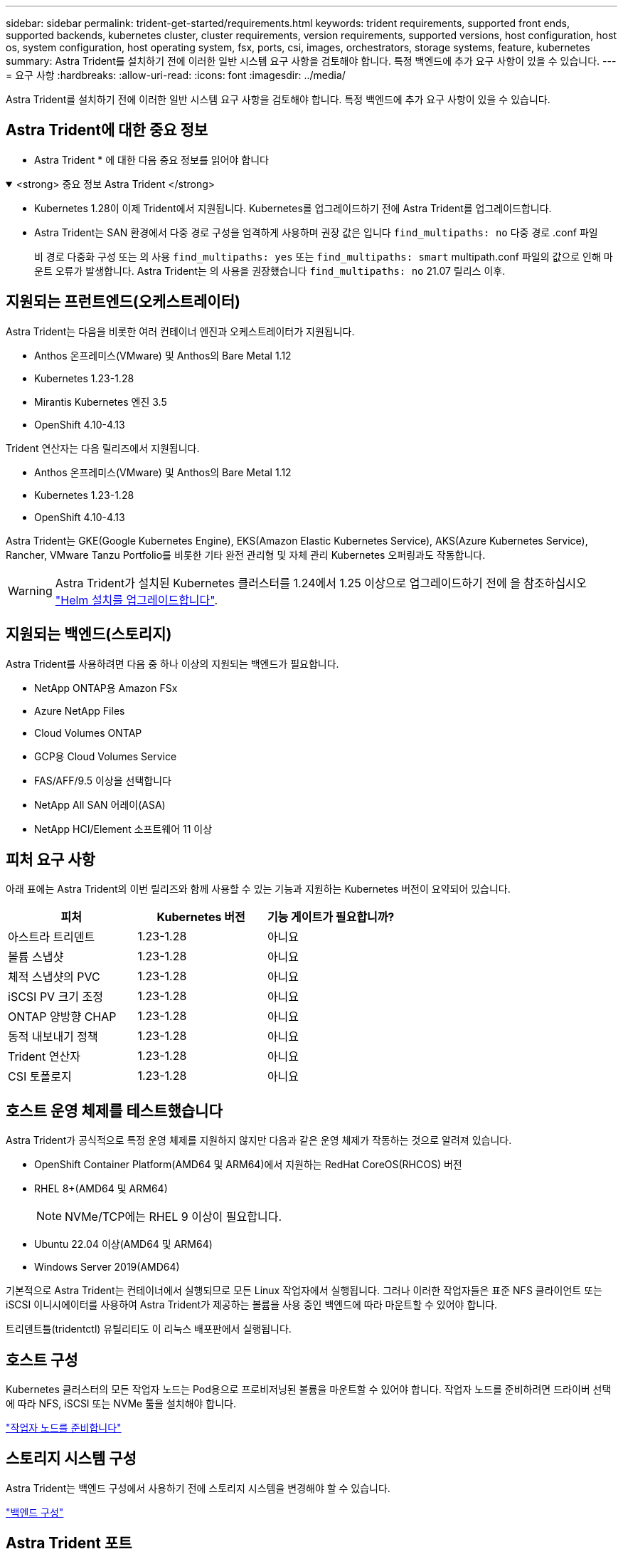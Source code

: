 ---
sidebar: sidebar 
permalink: trident-get-started/requirements.html 
keywords: trident requirements, supported front ends, supported backends, kubernetes cluster, cluster requirements, version requirements, supported versions, host configuration, host os, system configuration, host operating system, fsx, ports, csi, images, orchestrators, storage systems, feature, kubernetes 
summary: Astra Trident를 설치하기 전에 이러한 일반 시스템 요구 사항을 검토해야 합니다. 특정 백엔드에 추가 요구 사항이 있을 수 있습니다. 
---
= 요구 사항
:hardbreaks:
:allow-uri-read: 
:icons: font
:imagesdir: ../media/


[role="lead"]
Astra Trident를 설치하기 전에 이러한 일반 시스템 요구 사항을 검토해야 합니다. 특정 백엔드에 추가 요구 사항이 있을 수 있습니다.



== Astra Trident에 대한 중요 정보

* Astra Trident * 에 대한 다음 중요 정보를 읽어야 합니다

.<strong> 중요 정보 Astra Trident </strong>
[%collapsible%open]
====
* Kubernetes 1.28이 이제 Trident에서 지원됩니다. Kubernetes를 업그레이드하기 전에 Astra Trident를 업그레이드합니다.
* Astra Trident는 SAN 환경에서 다중 경로 구성을 엄격하게 사용하며 권장 값은 입니다 `find_multipaths: no` 다중 경로 .conf 파일
+
비 경로 다중화 구성 또는 의 사용 `find_multipaths: yes` 또는 `find_multipaths: smart` multipath.conf 파일의 값으로 인해 마운트 오류가 발생합니다. Astra Trident는 의 사용을 권장했습니다 `find_multipaths: no` 21.07 릴리스 이후.



====


== 지원되는 프런트엔드(오케스트레이터)

Astra Trident는 다음을 비롯한 여러 컨테이너 엔진과 오케스트레이터가 지원됩니다.

* Anthos 온프레미스(VMware) 및 Anthos의 Bare Metal 1.12
* Kubernetes 1.23-1.28
* Mirantis Kubernetes 엔진 3.5
* OpenShift 4.10-4.13


Trident 연산자는 다음 릴리즈에서 지원됩니다.

* Anthos 온프레미스(VMware) 및 Anthos의 Bare Metal 1.12
* Kubernetes 1.23-1.28
* OpenShift 4.10-4.13


Astra Trident는 GKE(Google Kubernetes Engine), EKS(Amazon Elastic Kubernetes Service), AKS(Azure Kubernetes Service), Rancher, VMware Tanzu Portfolio를 비롯한 기타 완전 관리형 및 자체 관리 Kubernetes 오퍼링과도 작동합니다.


WARNING: Astra Trident가 설치된 Kubernetes 클러스터를 1.24에서 1.25 이상으로 업그레이드하기 전에 을 참조하십시오 link:../trident-managing-k8s/upgrade-operator.html#upgrade-a-helm-installation["Helm 설치를 업그레이드합니다"].



== 지원되는 백엔드(스토리지)

Astra Trident를 사용하려면 다음 중 하나 이상의 지원되는 백엔드가 필요합니다.

* NetApp ONTAP용 Amazon FSx
* Azure NetApp Files
* Cloud Volumes ONTAP
* GCP용 Cloud Volumes Service
* FAS/AFF/9.5 이상을 선택합니다
* NetApp All SAN 어레이(ASA)
* NetApp HCI/Element 소프트웨어 11 이상




== 피처 요구 사항

아래 표에는 Astra Trident의 이번 릴리즈와 함께 사용할 수 있는 기능과 지원하는 Kubernetes 버전이 요약되어 있습니다.

[cols="3"]
|===
| 피처 | Kubernetes 버전 | 기능 게이트가 필요합니까? 


| 아스트라 트리덴트  a| 
1.23-1.28
 a| 
아니요



| 볼륨 스냅샷  a| 
1.23-1.28
 a| 
아니요



| 체적 스냅샷의 PVC  a| 
1.23-1.28
 a| 
아니요



| iSCSI PV 크기 조정  a| 
1.23-1.28
 a| 
아니요



| ONTAP 양방향 CHAP  a| 
1.23-1.28
 a| 
아니요



| 동적 내보내기 정책  a| 
1.23-1.28
 a| 
아니요



| Trident 연산자  a| 
1.23-1.28
 a| 
아니요



| CSI 토폴로지  a| 
1.23-1.28
 a| 
아니요

|===


== 호스트 운영 체제를 테스트했습니다

Astra Trident가 공식적으로 특정 운영 체제를 지원하지 않지만 다음과 같은 운영 체제가 작동하는 것으로 알려져 있습니다.

* OpenShift Container Platform(AMD64 및 ARM64)에서 지원하는 RedHat CoreOS(RHCOS) 버전
* RHEL 8+(AMD64 및 ARM64)
+

NOTE: NVMe/TCP에는 RHEL 9 이상이 필요합니다.

* Ubuntu 22.04 이상(AMD64 및 ARM64)
* Windows Server 2019(AMD64)


기본적으로 Astra Trident는 컨테이너에서 실행되므로 모든 Linux 작업자에서 실행됩니다. 그러나 이러한 작업자들은 표준 NFS 클라이언트 또는 iSCSI 이니시에이터를 사용하여 Astra Trident가 제공하는 볼륨을 사용 중인 백엔드에 따라 마운트할 수 있어야 합니다.

트리덴트틀(tridentctl) 유틸리티도 이 리눅스 배포판에서 실행됩니다.



== 호스트 구성

Kubernetes 클러스터의 모든 작업자 노드는 Pod용으로 프로비저닝된 볼륨을 마운트할 수 있어야 합니다. 작업자 노드를 준비하려면 드라이버 선택에 따라 NFS, iSCSI 또는 NVMe 툴을 설치해야 합니다.

link:../trident-use/worker-node-prep.html["작업자 노드를 준비합니다"]



== 스토리지 시스템 구성

Astra Trident는 백엔드 구성에서 사용하기 전에 스토리지 시스템을 변경해야 할 수 있습니다.

link:../trident-use/backends.html["백엔드 구성"]



== Astra Trident 포트

Astra Trident는 통신을 위해 특정 포트에 액세스해야 합니다.

link:../trident-reference/ports.html["Astra Trident 포트"]



== 컨테이너 이미지 및 해당 Kubernetes 버전

공기 박형 설치의 경우 다음 목록은 Astra Trident를 설치하는 데 필요한 컨테이너 이미지의 참조입니다. tridentctl images 명령을 사용하여 필요한 컨테이너 영상의 목록을 확인합니다.

[cols="2"]
|===
| Kubernetes 버전 | 컨테이너 이미지 


| v1.23.0  a| 
* Docker.IO/NetApp/트라이덴트:23.10.0
* Docker.IO/netapp/trident-autosupport:23.10
* registry.k8s.io/sig-storage/csi-provisioner: v3.6.0
* registry.k8s.io/sig-storage/csi-attacher:v4.4.0
* registry.k8s.io/sig-storage/csi-resizer:v1.9.0
* 레지스트리.k8s.io/sig-storage/csi-shotter:v6.3.0
* 레지스트리.k8s.io/sig-storage/csi-node-driver-register:v2.9.0
* Docker.IO/netapp/trident-operator:23.10.0 (선택 사항)




| v1.24.0  a| 
* Docker.IO/NetApp/트라이덴트:23.10.0
* Docker.IO/netapp/trident-autosupport:23.10
* registry.k8s.io/sig-storage/csi-provisioner: v3.6.0
* registry.k8s.io/sig-storage/csi-attacher:v4.4.0
* registry.k8s.io/sig-storage/csi-resizer:v1.9.0
* 레지스트리.k8s.io/sig-storage/csi-shotter:v6.3.0
* 레지스트리.k8s.io/sig-storage/csi-node-driver-register:v2.9.0
* Docker.IO/netapp/trident-operator:23.10.0 (선택 사항)




| v1.25.0  a| 
* Docker.IO/NetApp/트라이덴트:23.10.0
* Docker.IO/netapp/trident-autosupport:23.10
* registry.k8s.io/sig-storage/csi-provisioner: v3.6.0
* registry.k8s.io/sig-storage/csi-attacher:v4.4.0
* registry.k8s.io/sig-storage/csi-resizer:v1.9.0
* 레지스트리.k8s.io/sig-storage/csi-shotter:v6.3.0
* 레지스트리.k8s.io/sig-storage/csi-node-driver-register:v2.9.0
* Docker.IO/netapp/trident-operator:23.10.0 (선택 사항)




| v1.26.0  a| 
* Docker.IO/NetApp/트라이덴트:23.10.0
* Docker.IO/netapp/trident-autosupport:23.10
* registry.k8s.io/sig-storage/csi-provisioner: v3.6.0
* registry.k8s.io/sig-storage/csi-attacher:v4.4.0
* registry.k8s.io/sig-storage/csi-resizer:v1.9.0
* 레지스트리.k8s.io/sig-storage/csi-shotter:v6.3.0
* 레지스트리.k8s.io/sig-storage/csi-node-driver-register:v2.9.0
* Docker.IO/netapp/trident-operator:23.10.0 (선택 사항)




| v1.27.0  a| 
* Docker.IO/NetApp/트라이덴트:23.10.0
* Docker.IO/netapp/trident-autosupport:23.10
* registry.k8s.io/sig-storage/csi-provisioner: v3.6.0
* registry.k8s.io/sig-storage/csi-attacher:v4.4.0
* registry.k8s.io/sig-storage/csi-resizer:v1.9.0
* 레지스트리.k8s.io/sig-storage/csi-shotter:v6.3.0
* 레지스트리.k8s.io/sig-storage/csi-node-driver-register:v2.9.0
* Docker.IO/netapp/trident-operator:23.10.0 (선택 사항)




| v1.28.0  a| 
* Docker.IO/NetApp/트라이덴트:23.10.0
* Docker.IO/netapp/trident-autosupport:23.10
* registry.k8s.io/sig-storage/csi-provisioner: v3.6.0
* registry.k8s.io/sig-storage/csi-attacher:v4.4.0
* registry.k8s.io/sig-storage/csi-resizer:v1.9.0
* 레지스트리.k8s.io/sig-storage/csi-shotter:v6.3.0
* 레지스트리.k8s.io/sig-storage/csi-node-driver-register:v2.9.0
* Docker.IO/netapp/trident-operator:23.10.0 (선택 사항)


|===